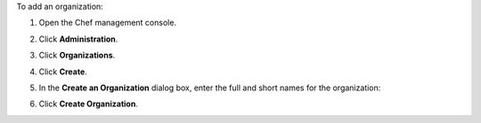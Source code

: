 .. The contents of this file may be included in multiple topics (using the includes directive).
.. The contents of this file should be modified in a way that preserves its ability to appear in multiple topics.


To add an organization:

#. Open the Chef management console.
#. Click **Administration**.
#. Click **Organizations**.
#. Click **Create**.
#. In the **Create an Organization** dialog box, enter the full and short names for the organization:

   .. image:: ../../images/step_manage_webui_admin_organization_add.png

#. Click **Create Organization**.
